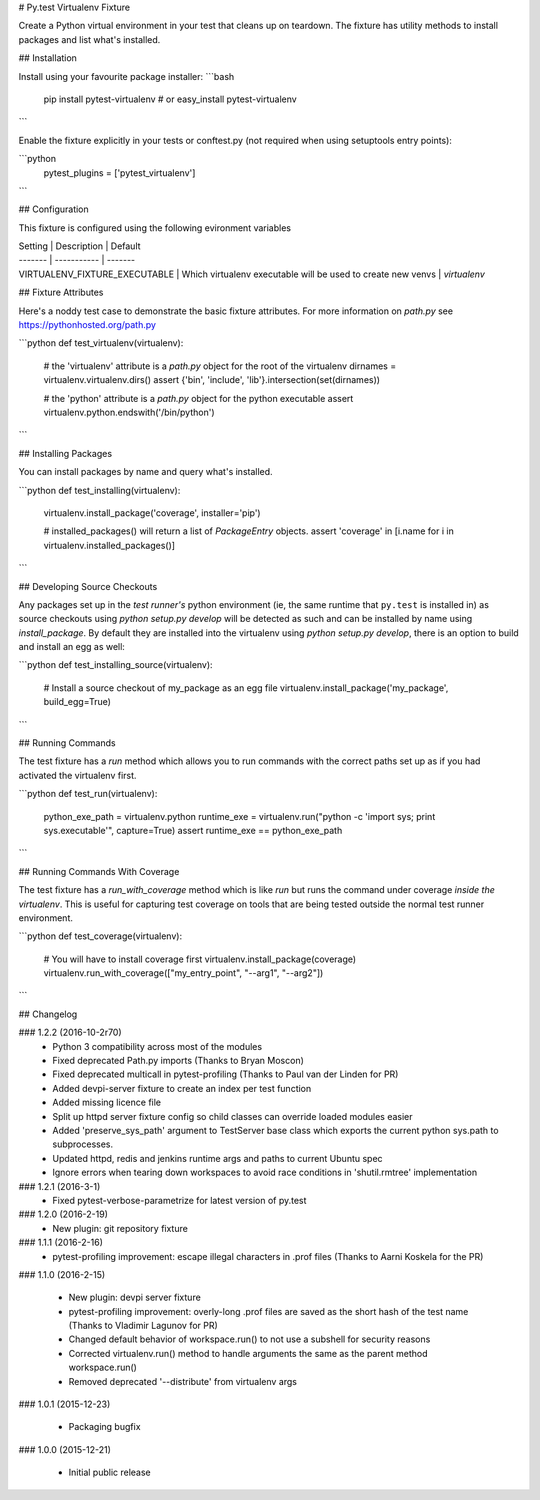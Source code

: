 # Py.test Virtualenv Fixture

Create a Python virtual environment in your test that cleans up on teardown. 
The fixture has utility methods to install packages and list what's installed.

## Installation

Install using your favourite package installer:
```bash
    pip install pytest-virtualenv
    # or
    easy_install pytest-virtualenv
```

Enable the fixture explicitly in your tests or conftest.py (not required when using setuptools entry points):

```python
    pytest_plugins = ['pytest_virtualenv']
```

## Configuration

This fixture is configured using the following evironment variables

| Setting | Description | Default
| ------- | ----------- | -------
| VIRTUALENV_FIXTURE_EXECUTABLE | Which virtualenv executable will be used to create new venvs | `virtualenv`


## Fixture Attributes

Here's a noddy test case to demonstrate the basic fixture attributes. 
For more information on `path.py` see https://pythonhosted.org/path.py

```python
def test_virtualenv(virtualenv):
    # the 'virtualenv' attribute is a `path.py` object for the root of the virtualenv
    dirnames = virtualenv.virtualenv.dirs()
    assert {'bin', 'include', 'lib'}.intersection(set(dirnames))

    # the 'python' attribute is a `path.py` object for the python executable
    assert virtualenv.python.endswith('/bin/python')
```

## Installing Packages

You can install packages by name and query what's installed.

```python
def test_installing(virtualenv):
    virtualenv.install_package('coverage', installer='pip')

    # installed_packages() will return a list of `PackageEntry` objects.
    assert 'coverage' in [i.name for i in virtualenv.installed_packages()]
```

## Developing Source Checkouts

Any packages set up in the *test runner's* python environment (ie, the same runtime that 
``py.test`` is installed in) as source checkouts using `python setup.py develop` will be 
detected as such and can be installed by name using `install_package`.
By default they are installed into the virtualenv using `python setup.py develop`, there
is an option to build and install an egg as well:

```python
def test_installing_source(virtualenv):
    # Install a source checkout of my_package as an egg file
    virtualenv.install_package('my_package',  build_egg=True)
```


## Running Commands

The test fixture has a `run` method which allows you to run commands with the correct
paths set up as if you had activated the virtualenv first. 

```python
def test_run(virtualenv):
    python_exe_path  = virtualenv.python
    runtime_exe = virtualenv.run("python -c 'import sys; print sys.executable'", capture=True)
    assert runtime_exe == python_exe_path
```

## Running Commands With Coverage

The test fixture has a `run_with_coverage` method which is like `run` but runs the command
under coverage *inside the virtualenv*. This is useful for capturing test coverage on 
tools that are being tested outside the normal test runner environment.

```python
def test_coverage(virtualenv):
    # You will have to install coverage first
    virtualenv.install_package(coverage)
    virtualenv.run_with_coverage(["my_entry_point", "--arg1", "--arg2"])
```

## Changelog

### 1.2.2 (2016-10-2r70)
 * Python 3 compatibility across most of the modules
 * Fixed deprecated Path.py imports (Thanks to Bryan Moscon)
 * Fixed deprecated multicall in pytest-profiling (Thanks to Paul van der Linden for PR)
 * Added devpi-server fixture to create an index per test function
 * Added missing licence file
 * Split up httpd server fixture config so child classes can override loaded modules easier
 * Added 'preserve_sys_path' argument to TestServer base class which exports the current python sys.path to subprocesses. 
 * Updated httpd, redis and jenkins runtime args and paths to current Ubuntu spec
 * Ignore errors when tearing down workspaces to avoid race conditions in 'shutil.rmtree' implementation

### 1.2.1 (2016-3-1)
 * Fixed pytest-verbose-parametrize for latest version of py.test

### 1.2.0 (2016-2-19)
 * New plugin: git repository fixture

### 1.1.1 (2016-2-16)
 * pytest-profiling improvement: escape illegal characters in .prof files (Thanks to Aarni Koskela for the PR)

### 1.1.0 (2016-2-15)

 * New plugin: devpi server fixture
 * pytest-profiling improvement: overly-long .prof files are saved as the short hash of the test name (Thanks to Vladimir Lagunov for PR)
 * Changed default behavior of workspace.run() to not use a subshell for security reasons
 * Corrected virtualenv.run() method to handle arguments the same as the parent method workspace.run()
 * Removed deprecated '--distribute' from virtualenv args

### 1.0.1 (2015-12-23)

 *  Packaging bugfix

### 1.0.0 (2015-12-21)

 *  Initial public release



